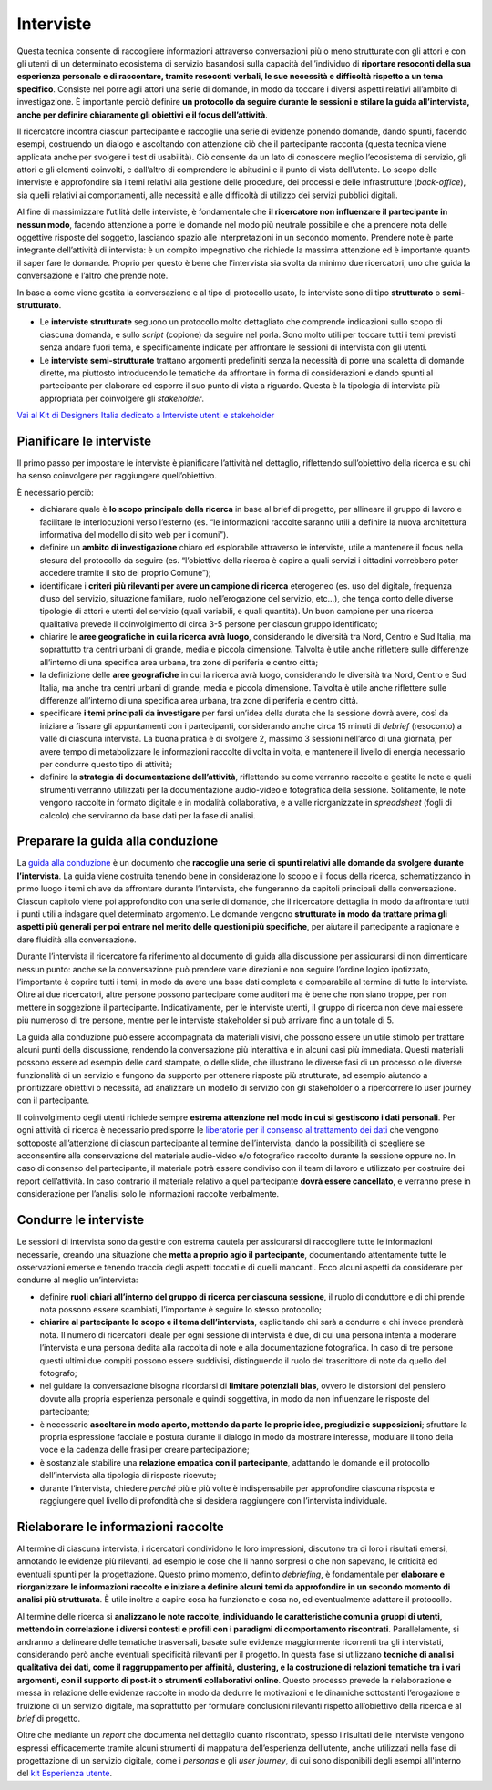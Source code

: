 Interviste
----------

Questa tecnica consente di raccogliere informazioni attraverso conversazioni più o meno strutturate con gli attori e con gli utenti di un determinato ecosistema di servizio basandosi sulla capacità dell’individuo di **riportare resoconti della sua esperienza personale e di raccontare, tramite resoconti verbali, le sue necessità e difficoltà rispetto a un tema specifico**. Consiste nel porre agli attori una serie di domande, in modo da toccare i diversi aspetti relativi all’ambito di investigazione. È importante perciò definire **un protocollo da seguire durante le sessioni e stilare la guida all’intervista, anche per definire chiaramente gli obiettivi e il focus dell’attività**.

Il ricercatore incontra ciascun partecipante e raccoglie una serie di evidenze ponendo domande, dando spunti, facendo esempi, costruendo un dialogo e ascoltando con attenzione ciò che il partecipante racconta (questa tecnica viene applicata anche per svolgere i test di usabilità).
Ciò consente da un lato di conoscere meglio l’ecosistema di servizio, gli attori e gli elementi coinvolti, e dall’altro di comprendere le abitudini e il punto di vista dell’utente. Lo scopo delle interviste è approfondire sia i temi relativi alla gestione delle procedure, dei processi e delle infrastrutture (*back-office*), sia quelli relativi ai comportamenti, alle necessità e alle difficoltà  di utilizzo dei servizi pubblici digitali.

Al fine di massimizzare l’utilità delle interviste, è fondamentale che **il ricercatore non influenzare il partecipante in nessun modo**, facendo attenzione a porre le domande nel modo più neutrale possibile e che a prendere nota delle oggettive risposte del soggetto, lasciando spazio alle interpretazioni in un secondo momento. 
Prendere note è parte integrante dell’attività di intervista: è un compito impegnativo che richiede la massima attenzione ed è importante quanto il saper fare le domande. Proprio per questo è bene che l’intervista sia svolta da minimo due ricercatori, uno che guida la conversazione e l’altro che prende note.

In base a come viene gestita la conversazione e al tipo di protocollo usato, le interviste sono di tipo **strutturato** o **semi-strutturato**.

- Le **interviste strutturate** seguono un protocollo molto dettagliato che comprende indicazioni sullo scopo di ciascuna domanda, e sullo *script* (copione) da seguire nel porla. Sono molto utili per toccare tutti i temi previsti senza andare fuori tema, e specificamente indicate per affrontare le sessioni di intervista con gli utenti. 
- Le **interviste semi-strutturate** trattano argomenti predefiniti senza la necessità di porre una scaletta di domande dirette, ma piuttosto introducendo le tematiche da affrontare in forma di considerazioni e dando spunti al partecipante per elaborare ed esporre il suo punto di vista a riguardo. Questa è la tipologia di intervista più appropriata per coinvolgere gli *stakeholder*. 

`Vai al Kit di Designers Italia dedicato a Interviste utenti e stakeholder <https://designers.italia.it/kit/interviste-utenti-stakeholder/>`_

Pianificare le interviste
^^^^^^^^^^^^^^^^^^^^^^^^^^^^^^^^

Il primo passo per impostare le interviste è pianificare l’attività nel dettaglio, riflettendo sull’obiettivo della ricerca e su chi ha senso coinvolgere per raggiungere quell’obiettivo. 

È necessario perciò: 

-  dichiarare quale è **lo scopo principale della ricerca** in base al brief di progetto, per allineare il gruppo di lavoro e  facilitare le interlocuzioni verso l’esterno (es. “le informazioni raccolte saranno utili a definire la nuova architettura informativa del modello di sito web per i comuni”).
-  definire un **ambito di investigazione** chiaro ed esplorabile attraverso le interviste, utile a mantenere il focus nella stesura del protocollo da seguire (es. “l’obiettivo della ricerca è capire a quali servizi i cittadini vorrebbero poter accedere tramite il sito del proprio Comune”);
- identificare i **criteri più rilevanti per avere un campione di ricerca** eterogeneo (es. uso del digitale, frequenza d’uso del servizio, situazione familiare, ruolo nell’erogazione del servizio, etc…), che tenga conto delle diverse tipologie di attori e utenti del servizio (quali variabili, e quali quantità). Un buon campione per una ricerca qualitativa prevede il coinvolgimento di circa 3-5 persone per ciascun gruppo identificato;
-  chiarire le **aree geografiche in cui la ricerca avrà luogo**, considerando le diversità tra Nord, Centro e Sud Italia, ma soprattutto tra centri urbani di grande, media e piccola dimensione. Talvolta è utile anche riflettere sulle differenze all’interno di una specifica area urbana, tra zone di periferia e centro città;
-  la definizione delle **aree geografiche** in cui la ricerca avrà luogo, considerando le diversità tra Nord, Centro e Sud Italia, ma anche tra centri urbani di grande, media e piccola dimensione. Talvolta è utile anche riflettere sulle differenze all’interno di una specifica area urbana, tra zone di periferia e centro città.
- specificare **i temi principali da investigare** per farsi un’idea della durata che la sessione dovrà avere, così da iniziare a fissare gli appuntamenti con i partecipanti, considerando anche circa 15 minuti di *debrief* (resoconto) a valle di ciascuna intervista. La buona pratica è di svolgere 2, massimo 3 sessioni nell’arco di una giornata, per avere tempo di metabolizzare le informazioni raccolte di volta in volta, e mantenere il livello di energia necessario per condurre questo tipo di attività;
-  definire la **strategia di documentazione dell’attività**, riflettendo su come verranno raccolte e gestite le note e quali strumenti verranno utilizzati per la documentazione audio-video e fotografica della sessione. Solitamente, le note vengono raccolte in formato digitale e in modalità collaborativa, e a valle riorganizzate in *spreadsheet* (fogli di calcolo) che serviranno da base dati per la fase di analisi.

Preparare la guida alla conduzione
^^^^^^^^^^^^^^^^^^^^^^^^^^^^^^^^^^^^^^^^

La `guida alla conduzione <https://docs.google.com/document/d/1Ev6UG3uRbpTPdYsNrqqgDZjiMpVDvPQk-XfriH2QDac/edit?usp=sharing>`_ è un documento che **raccoglie una serie di spunti relativi alle domande da svolgere durante l’intervista**. La guida viene costruita tenendo bene in considerazione lo scopo e il focus della ricerca, schematizzando in primo luogo i temi chiave da affrontare durante l’intervista, che fungeranno da capitoli principali della conversazione. 
Ciascun capitolo viene poi approfondito con una serie di domande, che il ricercatore dettaglia in modo da affrontare tutti i punti utili a indagare quel determinato argomento. Le domande vengono **strutturate in modo da trattare prima gli aspetti più generali per poi entrare nel merito delle questioni più specifiche**, per aiutare il partecipante a ragionare e dare fluidità alla conversazione.

Durante l’intervista il ricercatore fa riferimento al documento di guida alla discussione per assicurarsi di non dimenticare nessun punto: anche se la conversazione può prendere varie direzioni e non seguire l’ordine logico ipotizzato, l’importante è coprire tutti i temi, in modo da avere una base dati completa e comparabile al termine di  tutte le interviste. 
Oltre ai due ricercatori, altre persone possono partecipare come auditori ma è bene che non siano troppe, per non mettere in soggezione il partecipante. Indicativamente, per le interviste utenti, il gruppo di ricerca non deve mai essere più numeroso di tre persone, mentre per le interviste stakeholder si può arrivare fino a un totale di 5.

La guida alla conduzione può essere accompagnata da materiali visivi, che possono essere un utile stimolo per trattare alcuni punti della discussione, rendendo la conversazione più interattiva e in alcuni casi più immediata. Questi materiali possono essere ad esempio delle card stampate, o delle slide, che illustrano le diverse fasi di un processo o le diverse funzionalità di un servizio e fungono da supporto per ottenere risposte più strutturate, ad esempio aiutando a prioritizzare obiettivi o necessità, ad analizzare un modello di servizio con gli stakeholder o a ripercorrere lo user journey con il partecipante.

Il coinvolgimento degli utenti richiede sempre **estrema attenzione nel modo in cui si gestiscono i dati personali**. Per ogni attività di ricerca è necessario predisporre le  `liberatorie per il consenso al trattamento dei dati <https://docs.google.com/document/d/1JVctSWSJN6tJeno70OjA8Tl_4rs0dIJ5XLoOQbIgo24/edit?usp=sharing>`_ che vengono sottoposte all’attenzione di ciascun partecipante al termine dell’intervista, dando la possibilità di scegliere se acconsentire alla conservazione del materiale audio-video e/o fotografico raccolto durante la sessione oppure no. In caso di consenso del partecipante, il materiale potrà essere condiviso con il team di lavoro e utilizzato per costruire dei report dell’attività. In caso contrario il materiale relativo a quel partecipante **dovrà essere cancellato**, e verranno prese in considerazione per l’analisi solo le informazioni raccolte verbalmente. 

Condurre le interviste
^^^^^^^^^^^^^^^^^^^^^^^^^

Le  sessioni di intervista sono da gestire con estrema cautela per assicurarsi di raccogliere tutte le informazioni necessarie, creando una situazione che **metta a proprio agio il partecipante**, documentando attentamente tutte le osservazioni emerse e tenendo traccia degli aspetti toccati e di quelli mancanti. Ecco alcuni aspetti da considerare per condurre al meglio un’intervista: 

-  definire **ruoli chiari all’interno del gruppo di ricerca per ciascuna sessione**, il ruolo di conduttore e di chi prende nota possono essere scambiati, l’importante è seguire lo stesso protocollo;
-  **chiarire al partecipante lo scopo e il tema dell’intervista**, esplicitando chi sarà a condurre e chi invece prenderà nota. Il numero di ricercatori ideale per ogni sessione di intervista è due, di cui una persona intenta a moderare l’intervista e una persona dedita alla raccolta di note e alla documentazione fotografica. In caso di tre persone questi ultimi due compiti possono essere suddivisi, distinguendo il ruolo del trascrittore di note da quello del fotografo;
-  nel guidare la conversazione bisogna ricordarsi di **limitare potenziali bias**, ovvero le distorsioni del pensiero dovute alla propria esperienza personale e quindi soggettiva, in modo da non influenzare le risposte del partecipante;
- è necessario **ascoltare in modo aperto, mettendo da parte le proprie idee, pregiudizi e supposizioni**; sfruttare la propria espressione facciale e postura durante il dialogo in modo da mostrare interesse, modulare il tono della voce e la cadenza delle frasi per creare partecipazione; 
- è sostanziale stabilire una **relazione empatica con il partecipante**, adattando le domande e il protocollo dell’intervista alla tipologia di risposte ricevute; 
-  durante l’intervista, chiedere *perché* più e più volte è indispensabile per approfondire ciascuna risposta e raggiungere quel livello di profondità che si desidera raggiungere con l’intervista individuale.

Rielaborare le informazioni raccolte
^^^^^^^^^^^^^^^^^^^^^^^^^^^^^^^^^^^^^^^

Al termine di ciascuna intervista, i ricercatori condividono le loro impressioni, discutono tra di loro i risultati emersi, annotando le evidenze più rilevanti, ad esempio le cose che li hanno sorpresi o che non sapevano, le criticità ed eventuali spunti per la progettazione. Questo primo momento, definito *debriefing*, è fondamentale per **elaborare e riorganizzare le informazioni raccolte e iniziare a definire alcuni temi da approfondire in un secondo momento di analisi più strutturata**. È utile inoltre a capire cosa  ha funzionato e cosa no, ed eventualmente adattare il protocollo.

Al termine delle ricerca si **analizzano le note raccolte, individuando le caratteristiche comuni a gruppi di utenti, mettendo in correlazione i diversi contesti e profili con i paradigmi di comportamento riscontrati**. Parallelamente, si andranno a delineare  delle tematiche trasversali, basate sulle evidenze maggiormente ricorrenti tra gli intervistati, considerando però anche eventuali specificità rilevanti per il progetto.
In questa fase si utilizzano **tecniche di analisi qualitativa dei dati, come il raggruppamento per affinità, clustering, e la costruzione di relazioni tematiche tra i vari argomenti, con il supporto di post-it o strumenti collaborativi online**. Questo processo prevede la rielaborazione e messa in relazione delle evidenze raccolte in modo da dedurre le motivazioni e le dinamiche sottostanti l’erogazione e fruizione di un servizio digitale, ma soprattutto per formulare conclusioni rilevanti rispetto all’obiettivo della ricerca e al *brief* di progetto.

Oltre che mediante un *report* che documenta nel dettaglio quanto riscontrato, spesso i risultati delle interviste vengono espressi efficacemente tramite alcuni strumenti di mappatura dell’esperienza dell’utente, anche utilizzati nella fase di progettazione di un servizio digitale, come i *personas* e gli *user journey*, di cui sono disponibili degli esempi all'interno del `kit Esperienza utente <https://designers.italia.it/kit/esperienza-utente/>`_.
